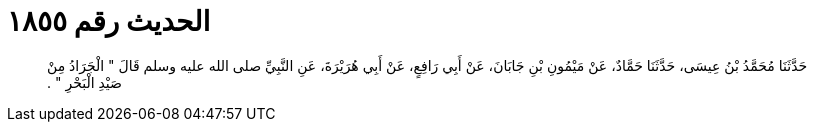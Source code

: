 
= الحديث رقم ١٨٥٥

[quote.hadith]
حَدَّثَنَا مُحَمَّدُ بْنُ عِيسَى، حَدَّثَنَا حَمَّادٌ، عَنْ مَيْمُونِ بْنِ جَابَانَ، عَنْ أَبِي رَافِعٍ، عَنْ أَبِي هُرَيْرَةَ، عَنِ النَّبِيِّ صلى الله عليه وسلم قَالَ ‏"‏ الْجَرَادُ مِنْ صَيْدِ الْبَحْرِ ‏"‏ ‏.‏